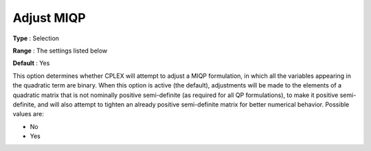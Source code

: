 .. _CPLEX_QP_-_Adjust_MIQP:


Adjust MIQP
===========



**Type** :	Selection	

**Range** :	The settings listed below	

**Default** :	Yes	



This option determines whether CPLEX will attempt to adjust a MIQP formulation, in which all the variables appearing in the quadratic term are binary. When this option is active (the default), adjustments will be made to the elements of a quadratic matrix that is not nominally positive semi-definite (as required for all QP formulations), to make it positive semi-definite, and will also attempt to tighten an already positive semi-definite matrix for better numerical behavior. Possible values are:



*	No
*	Yes






